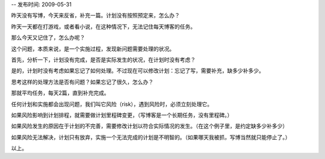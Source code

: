 -- 发布时间: 2009-05-31

昨天没有写博，今天来反省，补充一篇。计划没有按照预定来，怎么办？

昨天一天都在打游戏，或者看小说，在这种情况下，无法记住每天博客的任务。

那么今天又记住了，怎么办呢？

这个问题，本质来说，是一个实施过程，发现新问题需要处理的状况。

 

首先，分析一下，计划没有完成，是否是实际发生的状况，在计划时没有考虑？

是的，计划时没有考虑如果忘记了如何处理。不过现在可以修改计划：忘记了写，需要补充，缺多少补多少。

思考这样的处理方法是否有问题？如果忘记了很久，怎么办？

那就平均任务，每天2篇，直到补充完成。

 

任何计划和实施都会出现问题，我们叫它风险（risk），遇到风险时，必须立刻处理它。

如果风险影响到计划排程，就需要做计划里程碑变更，（写博客是一个长期任务，没有里程碑。）

如果风险发生的原因在于计划的不完善，需要修改计划以符合实际情况的发生。（在这个例子里，是约定缺多少补多少）

如果风险无法解决，计划只有放弃，实施一个无法完成的计划是不明智的。（如果哪天我被抓，写博当然就只能停止了。）

以上。

